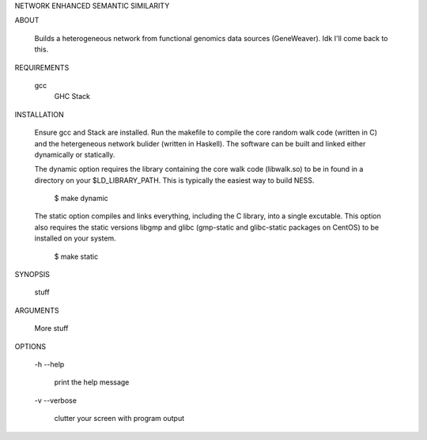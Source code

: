 NETWORK ENHANCED SEMANTIC SIMILARITY

ABOUT

    Builds a heterogeneous network from functional genomics data sources
    (GeneWeaver). Idk I'll come back to this.

REQUIREMENTS
	
    gcc
	GHC
	Stack

INSTALLATION

    Ensure gcc and Stack are installed. 
    Run the makefile to compile the core random walk code (written in C) and
    the hetergeneous network bulider (written in Haskell).
    The software can be built and linked either dynamically or statically.

    The dynamic option requires the library containing the core walk code
    (libwalk.so) to be in found in a directory on your $LD_LIBRARY_PATH. 
    This is typically the easiest way to build NESS.

        $ make dynamic

    The static option compiles and links everything, including the C library,
    into a single excutable.
    This option also requires the static versions libgmp and glibc 
    (gmp-static and glibc-static packages on CentOS) to be installed on your 
    system.

        $ make static
	
SYNOPSIS

	stuff

ARGUMENTS

    More stuff

OPTIONS

	-h
	--help

		print the help message

	-v
	--verbose

		clutter your screen with program output

